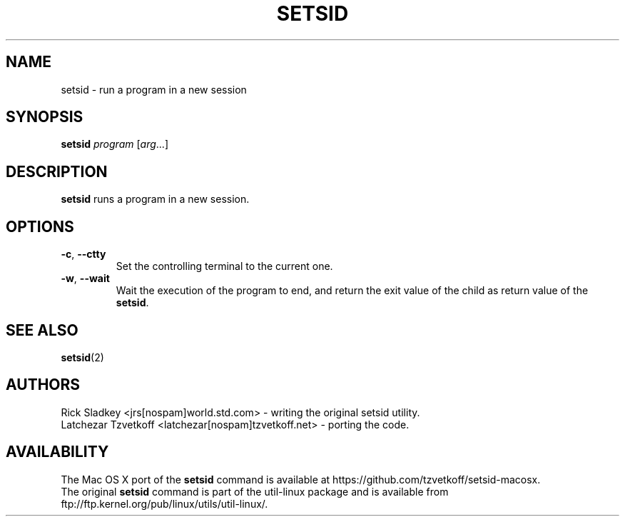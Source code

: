 .TH SETSID 1 "September 2014" "setsid" "User Commands"
.SH NAME
setsid \- run a program in a new session
.SH SYNOPSIS
.B setsid
.I program
.RI [ arg ...]
.SH DESCRIPTION
.B setsid
runs a program in a new session.
.SH OPTIONS
.TP
\fB\-c\fP, \fB\-\-ctty\fP
Set the controlling terminal to the current one.
.TP
\fB\-w\fP, \fB\-\-wait\fP
Wait the execution of the program to end, and return the exit value of
the child as return value of the
.BR setsid .
.SH "SEE ALSO"
.BR setsid (2)
.SH AUTHORS
Rick Sladkey <jrs[nospam]world.std.com> - writing the original setsid utility.
.br
Latchezar Tzvetkoff <latchezar[nospam]tzvetkoff.net> - porting the code.
.SH AVAILABILITY
The Mac OS X port of the \fBsetsid\fP command is available at
https://github.com/tzvetkoff/setsid-macosx.
.br
The original \fBsetsid\fP command is part of the util-linux package and
is available from ftp://ftp.kernel.org/pub/linux/utils/util-linux/.
